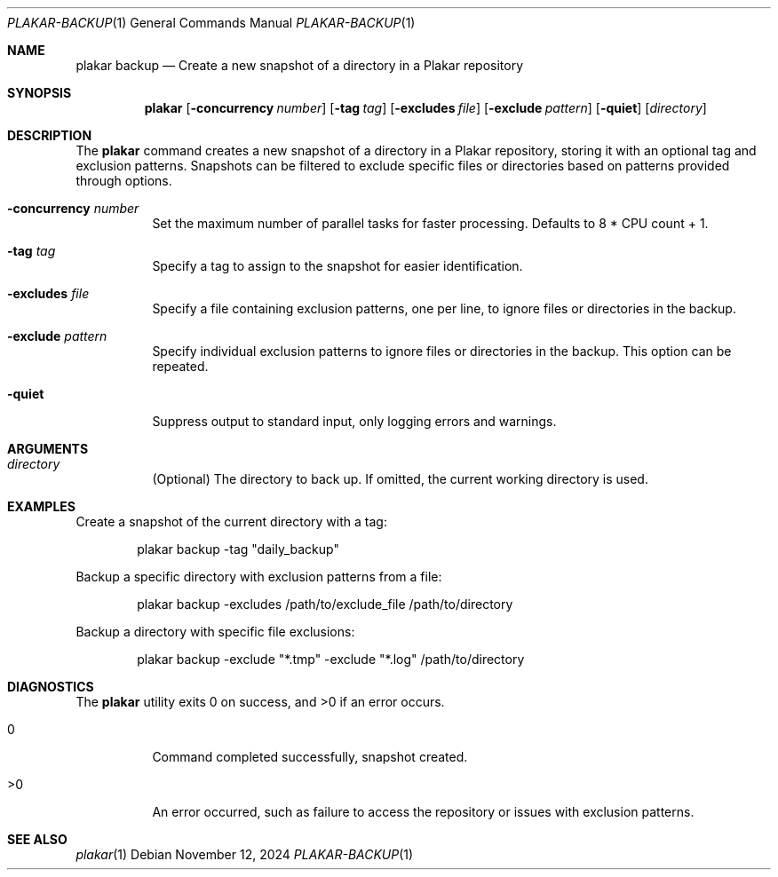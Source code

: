 .Dd November 12, 2024
.Dt PLAKAR-BACKUP 1
.Os
.Sh NAME
.Nm plakar backup
.Nd Create a new snapshot of a directory in a Plakar repository
.Sh SYNOPSIS
.Nm
.Op Fl concurrency Ar number
.Op Fl tag Ar tag
.Op Fl excludes Ar file
.Op Fl exclude Ar pattern
.Op Fl quiet
.Op Ar directory
.Sh DESCRIPTION
The
.Nm
command creates a new snapshot of a directory in a Plakar repository,
storing it with an optional tag and exclusion patterns.
Snapshots can be filtered to exclude specific files or directories
based on patterns provided through options.
.Bl -tag -width Ds
.It Fl concurrency Ar number
Set the maximum number of parallel tasks for faster processing.
Defaults to
.Dv 8 * CPU count + 1 .
.It Fl tag Ar tag
Specify a tag to assign to the snapshot for easier identification.
.It Fl excludes Ar file
Specify a file containing exclusion patterns, one per line, to ignore
files or directories in the backup.
.It Fl exclude Ar pattern
Specify individual exclusion patterns to ignore files or directories
in the backup.
This option can be repeated.
.It Fl quiet
Suppress output to standard input, only logging errors and warnings.
.El
.Sh ARGUMENTS
.Bl -tag -width Ds
.It Ar directory
(Optional) The directory to back up.
If omitted, the current working directory is used.
.El
.Sh EXAMPLES
Create a snapshot of the current directory with a tag:
.Bd -literal -offset indent
plakar backup -tag "daily_backup"
.Ed
.Pp
Backup a specific directory with exclusion patterns from a file:
.Bd -literal -offset indent
plakar backup -excludes /path/to/exclude_file /path/to/directory
.Ed
.Pp
Backup a directory with specific file exclusions:
.Bd -literal -offset indent
plakar backup -exclude "*.tmp" -exclude "*.log" /path/to/directory
.Ed
.Sh DIAGNOSTICS
.Ex -std
.Bl -tag -width Ds
.It 0
Command completed successfully, snapshot created.
.It >0
An error occurred, such as failure to access the repository or issues
with exclusion patterns.
.El
.Sh SEE ALSO
.Xr plakar 1
